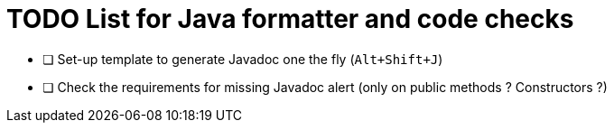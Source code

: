 = TODO List for Java formatter and code checks

* [ ] Set-up template to generate Javadoc one the fly (`Alt+Shift+J`)
* [ ] Check the requirements for missing Javadoc alert (only on public methods ? Constructors ?)